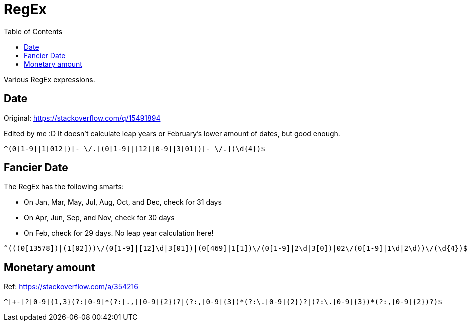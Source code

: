 = RegEx
:toc: auto

Various RegEx expressions.

== Date

Original: https://stackoverflow.com/q/15491894

Edited by me :D It doesn't calculate leap years or February's lower amount of dates, but good enough.

[source, regex]
----
^(0[1-9]|1[012])[- \/.](0[1-9]|[12][0-9]|3[01])[- \/.](\d{4})$
----

== Fancier Date

The RegEx has the following smarts:

* On Jan, Mar, May, Jul, Aug, Oct, and Dec, check for 31 days
* On Apr, Jun, Sep, and Nov, check for 30 days
* On Feb, check for 29 days. No leap year calculation here!

[source, regex]
----
^(((0[13578])|(1[02]))\/(0[1-9]|[12]\d|3[01])|(0[469]|1[1])\/(0[1-9]|2\d|3[0])|02\/(0[1-9]|1\d|2\d))\/(\d{4})$
----

== Monetary amount

Ref: https://stackoverflow.com/a/354216

[source, regex]
----
^[+-]?[0-9]{1,3}(?:[0-9]*(?:[.,][0-9]{2})?|(?:,[0-9]{3})*(?:\.[0-9]{2})?|(?:\.[0-9]{3})*(?:,[0-9]{2})?)$
----
